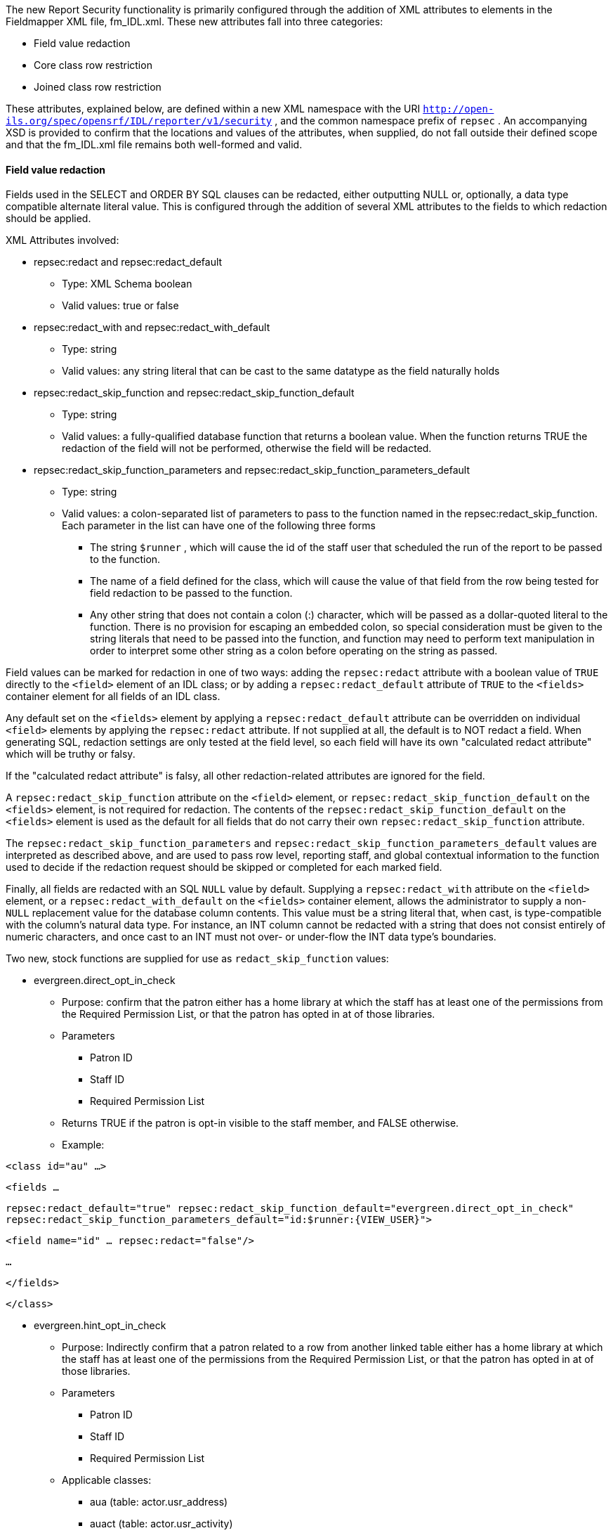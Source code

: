 The new Report Security functionality is primarily configured through the addition of XML attributes to elements in the Fieldmapper XML file, fm_IDL.xml.  These new attributes fall into three categories:

* Field value redaction
* Core class row restriction
* Joined class row restriction



These attributes, explained below, are defined within a new XML namespace with the URI `http://open-ils.org/spec/opensrf/IDL/reporter/v1/security` , and the common namespace prefix of `repsec` .  An accompanying XSD is provided to confirm that the locations and values of the attributes, when supplied, do not fall outside their defined scope and that the fm_IDL.xml file remains both well-formed and valid.

==== Field value redaction

Fields used in the SELECT and ORDER BY SQL clauses can be redacted, either outputting NULL or, optionally, a data type compatible alternate literal value.  This is configured through the addition of several XML attributes to the fields to which redaction should be applied.



XML Attributes involved:

* repsec:redact and repsec:redact_default
  ** Type: XML Schema boolean
  ** Valid values: true or false
* repsec:redact_with and repsec:redact_with_default
  ** Type: string
  ** Valid values: any string literal that can be cast to the same datatype as the field naturally holds
* repsec:redact_skip_function and repsec:redact_skip_function_default
  ** Type: string
  ** Valid values: a fully-qualified database function that returns a boolean value.  When the function returns TRUE the redaction of the field will not be performed, otherwise the field will be redacted.
* repsec:redact_skip_function_parameters and repsec:redact_skip_function_parameters_default
  ** Type: string
  ** Valid values: a colon-separated list of parameters to pass to the function named in the repsec:redact_skip_function.  Each parameter in the list can have one of the following three forms
    *** The string `$runner` , which will cause the id of the staff user that scheduled the run of the report to be passed to the function.
    *** The name of a field defined for the class, which will cause the value of that field from the row being tested for field redaction to be passed to the function.
    *** Any other string that does not contain a colon (:) character, which will be passed as a dollar-quoted literal to the function.  There is no provision for escaping an embedded colon, so special consideration must be given to the string literals that need to be passed into the function, and function may need to perform text manipulation in order to interpret some other string as a colon before operating on the string as passed.



Field values can be marked for redaction in one of two ways: adding the `repsec:redact` attribute with a boolean value of `TRUE` directly to the `<field>` element of an IDL class; or by adding a `repsec:redact_default` attribute of `TRUE` to the `<fields>` container element for all fields of an IDL class.



Any default set on the `<fields>` element by applying a `repsec:redact_default` attribute can be overridden on individual `<field>` elements by applying the `repsec:redact` attribute.  If not supplied at all, the default is to NOT redact a field.  When generating SQL, redaction settings are only tested at the field level, so each field will have its own "calculated redact attribute" which will be truthy or falsy.



If the "calculated redact attribute" is falsy, all other redaction-related attributes are ignored for the field.



A `repsec:redact_skip_function` attribute on the `<field>` element, or `repsec:redact_skip_function_default` on the `<fields>` element, is not required for redaction.  The contents of the `repsec:redact_skip_function_default` on the `<fields>` element is used as the default for all fields that do not carry their own `repsec:redact_skip_function` attribute.



The `repsec:redact_skip_function_parameters` and `repsec:redact_skip_function_parameters_default` values are interpreted as described above, and are used to pass row level, reporting staff, and global contextual information to the function used to decide if the redaction request should be skipped or completed for each marked field.



Finally, all fields are redacted with an SQL `NULL` value by default.  Supplying a `repsec:redact_with` attribute on the `<field>` element, or a `repsec:redact_with_default` on the `<fields>` container element, allows the administrator to supply a non- `NULL` replacement value for the database column contents.  This value must be a string literal that, when cast, is type-compatible with the column's natural data type.  For instance, an INT column cannot be redacted with a string that does not consist entirely of numeric characters, and once cast to an INT must not over- or under-flow the INT data type's boundaries.



Two new, stock functions are supplied for use as `redact_skip_function` values:

* evergreen.direct_opt_in_check
  ** Purpose: confirm that the patron either has a home library at which the staff has at least one of the permissions from the Required Permission List, or that the patron has opted in at of those libraries.
  ** Parameters
    *** Patron ID
    *** Staff ID
    *** Required Permission List
  ** Returns TRUE if the patron is opt-in visible to the staff member, and FALSE otherwise.
  ** Example:

`<class id="au" ...>`

`<fields ...`

`repsec:redact_default="true"    repsec:redact_skip_function_default="evergreen.direct_opt_in_check"    repsec:redact_skip_function_parameters_default="id:$runner:{VIEW_USER}">`

`<field name="id" ... repsec:redact="false"/>`

`...`

`</fields>`

`</class>`



* evergreen.hint_opt_in_check
  ** Purpose: Indirectly confirm that a patron related to a row from another linked table either has a home library at which the staff has at least one of the permissions from the Required Permission List, or that the patron has opted in at of those libraries.
  ** Parameters
    *** Patron ID
    *** Staff ID
    *** Required Permission List
  ** Applicable classes:
    *** aua (table: actor.usr_address)
    *** auact (table: actor.usr_activity)
    *** aus (table: actor.usr_setting
    *** actscecm (table: actor.stat_cat_entry_usr_map)
    *** ateo (table: action_trigger.event_output)
  ** Returns TRUE if the patron is opt-in visible to the staff member, and FALSE otherwise.
  ** Example:

`<class id="ateo" ...>`

`<fields ...`

`repsec:redact_skip_function_default="evergreen.hint_opt_in_check"    repsec:redact_skip_function_parameters_default="ateo:id:$runner:{VIEW_USER}">`

`<field name="data" ... repsec:redact="true"/>`

`...`

`</fields>`

`</class>`



In addition to these new functions, the preexisting stock permission test functions, such as `permission.usr_has_perm` and `permission.usr_has_work_perm` can be used as `redact_skip_function` values.  These can be used in this way: 



`<class id="circ" ...>`

`<fields ...`

`repsec:redact_skip_function_default="permission.usr_has_work_perm" repsec:redact_skip_function_parameters_default="$runner:VIEW_CIRCULATIONS:circ_lib">`

`<field name="due_date" ... repsec:redact="true"/>`

`...`

`</fields>`

`</class>`

==== Core class row restriction

Two new attributes are available for defining row-level restrictions on the core class of a report template:

* repsec:restriction_function
* repsec:restriction_function_parameters



From a configuration perspective, these work in exactly the same way as the `repsec:redact_skip_function` and `repsec:redact_skip_function_parameters` attributes described above, but are applied to the `<class>` element instead of `<field>` .  Indeed, the two stock functions described above, `evergreen.direct_opt_in_check` and `evergreen.hint_opt_in_check` , can be used as restriction functions.



When added, these functions generate a WHERE-clause condition that, when TRUE, allow a tested row to be included in the report output, all else being equal.  This attribute pair is only applicable to the core class of a report.



For example:

`<class id="au" ...`

`repsec:restriction_function="evergreen.direct_opt_in_check"`

`repsec:restriction_function_parameters="id:$runner:{VIEW_USER}">`



will cause any report that uses the au class as the core source to add a WHERE-clause condition that restricts the inclusion of rows from actor.usr in the final report output by applying the `evergreen.direct_opt_in_check` function.



==== Joined class row restriction

Two additional new attributes are available to define JOIN-clause restrictions that should be applied to each row in order to include the tested table row in the final report output:

* repsec:projection_function
* repsec:projection_function_parameters



As with the core class restrictions, the above-described functions can be used for this purpose.



There are two locations for these attributes, and where they are attached defines whether they will be applied to the relevant underlying table when it is on the left side of a join, or the right side.



Put another way, an administrator can decide if restrictions are added when a table is joined from, joined to, or both.



To restrict access to rows of a table being joined to -- that is, when a "child relation" is joined into a report -- the attributes are applied to the `<class>` element.  For example:



`<class id="actscecm" ...`

`repsec:projection_function="evergreen.direct_opt_in_check"`

`repsec:projection_function_parameters="target_usr:$runner:{VIEW_USER}">`



will cause any report that links from the `au` class to the `actscecm` class to restrict the visibility of rows from `actscecm` by applying the `evergreen.direct_opt_in_check` function.



If the projection function attributes are instead applied to the `<link>` element, the restriction will be applied only if the link is followed in the report.  This allows a report creator to build a template that does not limit output when it does not link through to tables that should be restricted, while enforcing the desired visibility limits when a joined table should be restricted due to relationship with the linking table, even if that joined table is not itself restricted at the `<class>` level.  This may be the case when a table contains classifying data that is useful and safe when queried by itself in aggregate, but provides a channel for leaking personal information when joined to, within a report, from another user-centered table.



For a somewhat contrived example, consider this configuration that allows core and linked use of ancihu (Non-cataloged In House Use) while redacting the `staff` field based on the `VIEW_USER` permission, but restricts rows based on the opt-in visibility of the staff that recorded the in-house use based on the `VIEW_CIRC` permission of the report-running staff member if that field is linked in the template:



`<class id="ancihu" ...>`

`...`

`<field`

`name="staff"`

`repsec:redact="true"`

`repsec:redact_skip_function="evergreen.direct_opt_in_check"    repsec:redact_skip_function_parameters="staff:$runner:{VIEW_USER}"/>`

`...`

`<link ...`

`field="staff"`

`repsec:projection_function="evergreen.direct_opt_in_check"`

`repsec:projection_function_parameters="staff:$runner:{VIEW_CIRC}"/>`



NOTE: Any `<class>` -level restrictions on the linked table, in this case the `actor.usr` table, will also be enforced.



As with Field Value Redaction described above, the existing stock permission functions can be used in all cases for both Core class and Join class row restriction if there is a relevant Org Unit column available.